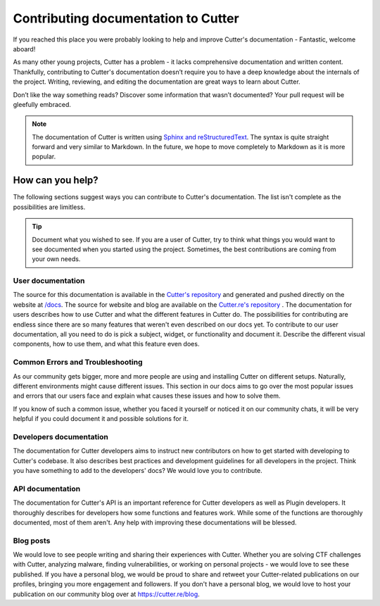 Contributing documentation to Cutter
=======================================

If you reached this place you were probably looking to help and improve Cutter's documentation - Fantastic, welcome aboard!

As many other young projects, Cutter has a problem - it lacks comprehensive documentation and written content. Thankfully, contributing to Cutter's documentation doesn’t require you to have a deep knowledge about the internals of the project. Writing, reviewing, and editing the documentation are great ways to learn about Cutter.

Don’t like the way something reads? Discover some information that wasn’t documented? Your pull request will be gleefully embraced.

.. note::
   The documentation of Cutter is written using `Sphinx and reStructuredText <https://www.sphinx-doc.org/en/master/usage/restructuredtext/basics.html>`_. The syntax is quite straight forward and very similar to Markdown. In the future, we hope to move completely to Markdown as it is more popular.


How can you help?
-----------------

The following sections suggest ways you can contribute to Cutter's documentation. The list isn't complete as the possibilities are limitless.


.. tip::
  Document what you wished to see. If you are a user of Cutter, try to think what things you would want to see documented when you started using the project. Sometimes, the best contributions are coming from your own needs.

User documentation
^^^^^^^^^^^^^^^^^^^


The source for this documentation is available in the `Cutter's repository <https://github.com/radareorg/cutter/tree/master/docs>`_ and generated and pushed directly on the website at `/docs <https://cutter.re/docs>`_.
The source for website and blog are available on the `Cutter.re's repository <http://github.org/radareorg/cutter.re>`_ .
The documentation for users describes how to use Cutter and what the different features in Cutter do. The possibilities for contributing are endless since there are so many features that weren't even described on our docs yet. To contribute to our user documentation, all you need to do is pick a subject, widget, or functionality and document it. Describe the different visual components, how to use them, and what this feature even does.

Common Errors and Troubleshooting
^^^^^^^^^^^^^^^^^^^^^^^^^^^^^^^^^^^

As our community gets bigger, more and more people are using and installing Cutter on different setups. Naturally, different environments might cause different issues. This section in our docs aims to go over the most popular issues and errors that our users face and explain what causes these issues and how to solve them.

If you know of such a common issue, whether you faced it yourself or noticed it on our community chats, it will be very helpful if you could document it and possible solutions for it.


Developers documentation
^^^^^^^^^^^^^^^^^^^^^^^^^

The documentation for Cutter developers aims to instruct new contributors on how to get started with developing to Cutter's codebase. It also describes best practices and development guidelines for all developers in the project. Think you have something to add to the developers' docs? We would love you to contribute.

API documentation
^^^^^^^^^^^^^^^^^^

The documentation for Cutter's API is an important reference for Cutter developers as well as Plugin developers. It thoroughly describes for developers how some functions and features work. While some of the functions are thoroughly documented, most of them aren't. Any help with improving these documentations will be blessed.


Blog posts
^^^^^^^^^^^^^

We would love to see people writing and sharing their experiences with Cutter. Whether you are solving CTF challenges with Cutter, analyzing malware, finding vulnerabilities, or working on personal projects - we would love to see these published. If you have a personal blog, we would be proud to share and retweet your Cutter-related publications on our profiles, bringing you more engagement and followers. If you don't have a personal blog, we would love to host your publication on our community blog over at https://cutter.re/blog.
